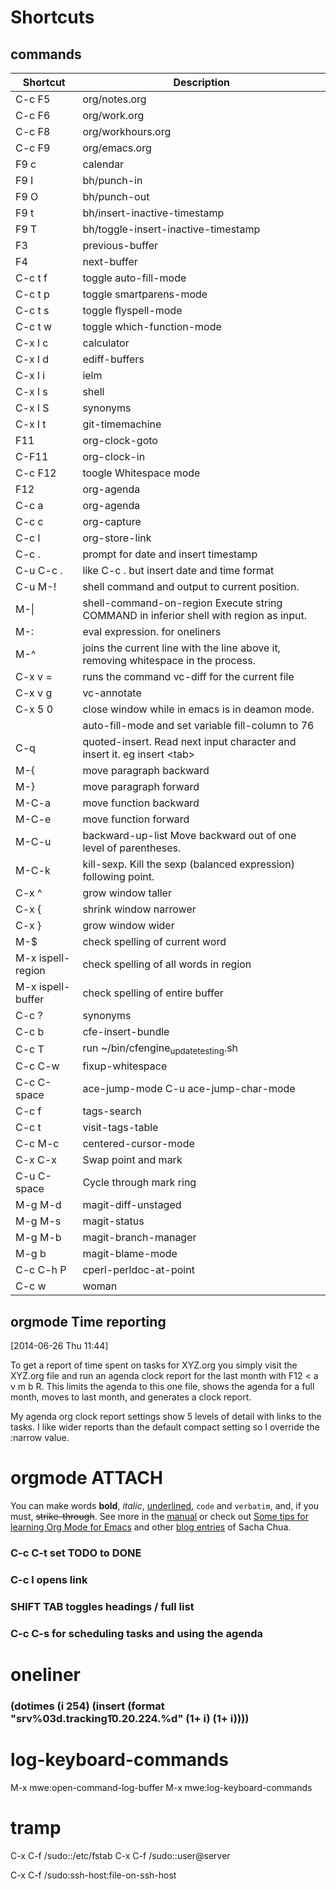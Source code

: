 #+STARTUP: showall
* Shortcuts
** commands
|-------------------+-------------------------------------------------------------------------------------------|
| Shortcut          | Description                                                                               |
|-------------------+-------------------------------------------------------------------------------------------|
| C-c F5            | org/notes.org                                                                             |
| C-c F6            | org/work.org                                                                              |
| C-c F8            | org/workhours.org                                                                         |
| C-c F9            | org/emacs.org                                                                             |
|-------------------+-------------------------------------------------------------------------------------------|
| F9 c              | calendar                                                                                  |
| F9 I              | bh/punch-in                                                                               |
| F9 O              | bh/punch-out                                                                              |
| F9 t              | bh/insert-inactive-timestamp                                                              |
| F9 T              | bh/toggle-insert-inactive-timestamp                                                       |
|-------------------+-------------------------------------------------------------------------------------------|
| F3                | previous-buffer                                                                           |
| F4                | next-buffer                                                                               |
|-------------------+-------------------------------------------------------------------------------------------|
| C-c t f           | toggle auto-fill-mode                                                                     |
| C-c t p           | toggle smartparens-mode                                                                   |
| C-c t s           | toggle flyspell-mode                                                                      |
| C-c t w           | toggle which-function-mode                                                                |
|-------------------+-------------------------------------------------------------------------------------------|
| C-x l c           | calculator                                                                                |
| C-x l d           | ediff-buffers                                                                             |
| C-x l i           | ielm                                                                                      |
| C-x l s           | shell                                                                                     |
| C-x l S           | synonyms                                                                                  |
| C-x l t           | git-timemachine                                                                           |
|-------------------+-------------------------------------------------------------------------------------------|
| F11               | org-clock-goto                                                                            |
| C-F11             | org-clock-in                                                                              |
| C-c F12           | toogle Whitespace mode                                                                    |
| F12               | org-agenda                                                                                |
|-------------------+-------------------------------------------------------------------------------------------|
| C-c a             | org-agenda                                                                                |
| C-c c             | org-capture                                                                               |
| C-c l             | org-store-link                                                                            |
| C-c .             | prompt for date and insert timestamp                                                      |
| C-u C-c .         | like C-c . but insert date and time format                                                |
|-------------------+-------------------------------------------------------------------------------------------|
| C-u M-!           | shell command and output to current position.                                             |
| M-\vert           | shell-command-on-region    Execute string COMMAND in inferior shell with region as input. |
| M-:               | eval expression. for oneliners                                                            |
| M-^               | joins the current line with the line above it, removing whitespace in the process.        |
| C-x v =           | runs the command vc-diff for the current file                                             |
| C-x v g           | vc-annotate                                                                               |
| C-x 5 0           | close window while in emacs is in deamon mode.                                            |
|                   | auto-fill-mode and set variable fill-column to 76                                         |
| C-q               | quoted-insert. Read next input character and insert it. eg insert <tab>                   |
|-------------------+-------------------------------------------------------------------------------------------|
| M-{               | move paragraph backward                                                                   |
| M-}               | move paragraph forward                                                                    |
| M-C-a             | move function backward                                                                    |
| M-C-e             | move function forward                                                                     |
| M-C-u             | backward-up-list Move backward out of one level of parentheses.                           |
| M-C-k             | kill-sexp. Kill the sexp (balanced expression) following point.                           |
|-------------------+-------------------------------------------------------------------------------------------|
| C-x ^             | grow window taller                                                                        |
| C-x {             | shrink window narrower                                                                    |
| C-x }             | grow window wider                                                                         |
|-------------------+-------------------------------------------------------------------------------------------|
| M-$               | check spelling of current word                                                            |
| M-x ispell-region | check spelling of all words in region                                                     |
| M-x ispell-buffer | check spelling of entire buffer                                                           |
| C-c ?             | synonyms                                                                                  |
|-------------------+-------------------------------------------------------------------------------------------|
| C-c b             | cfe-insert-bundle                                                                         |
| C-c T             | run ~/bin/cfengine_update_testing.sh                                                      |
| C-c C-w           | fixup-whitespace                                                                          |
| C-c C-space       | ace-jump-mode C-u ace-jump-char-mode                                                      |
| C-c f             | tags-search                                                                               |
| C-c t             | visit-tags-table                                                                          |
| C-c M-c           | centered-cursor-mode                                                                      |
| C-x C-x           | Swap point and mark                                                                       |
| C-u C-space       | Cycle through mark ring                                                                   |
|-------------------+-------------------------------------------------------------------------------------------|
| M-g M-d           | magit-diff-unstaged                                                                       |
| M-g M-s           | magit-status                                                                              |
| M-g M-b           | magit-branch-manager                                                                      |
| M-g b             | magit-blame-mode                                                                          |
|-------------------+-------------------------------------------------------------------------------------------|
| C-c C-h P         | cperl-perldoc-at-point                                                                    |
| C-c w             | woman                                                                                     |
|-------------------+-------------------------------------------------------------------------------------------|
** orgmode Time reporting
   [2014-06-26 Thu 11:44]

To get a report of time spent on tasks for XYZ.org you simply visit
the XYZ.org file and run an agenda clock report for the last month
with F12 < a v m b R. This limits the agenda to this one file, shows
the agenda for a full month, moves to last month, and generates a
clock report.

My agenda org clock report settings show 5 levels of detail with links
to the tasks. I like wider reports than the default compact setting so
I override the :narrow value.

* orgmode							     :ATTACH:
   :PROPERTIES:
   :Attachments: neilsen_org_examples.html
   :ID:       a7ab0e5e-438d-4a2b-8ca7-074997cea728
   :END:
You can make words *bold*, /italic/, _underlined_, =code= and
~verbatim~, and, if you must, +strike-through+.
See more in the [[http://orgmode.org/manual/index.html][manual]] or check out [[http://sachachua.com/blog/2014/01/tips-learning-org-mode-emacs/][Some tips for learning Org Mode
for Emacs]] and other [[http://dl.dropboxusercontent.com/u/3968124/blog.html#sec-1-50][blog entries]] of Sacha Chua.

*** C-c C-t set TODO to DONE
*** C-c l opens link
*** SHIFT TAB toggles headings / full list
*** C-c C-s for scheduling tasks and using the agenda
* oneliner
*** (dotimes (i 254) (insert (format "srv%03d.tracking\tIN\tA\t10.20.224.%d\n" (1+ i) (1+ i))))
* log-keyboard-commands
M-x mwe:open-command-log-buffer
M-x mwe:log-keyboard-commands
* tramp

C-x C-f /sudo::/etc/fstab
C-x C-f /sudo::user@server

C-x C-f /sudo:ssh-host:file-on-ssh-host
